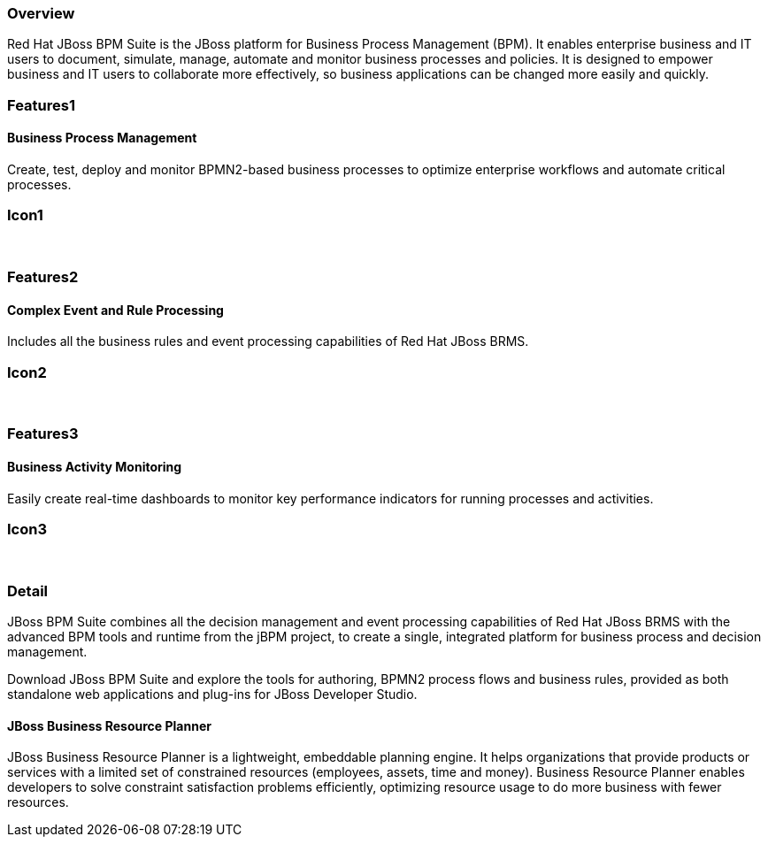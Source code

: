 :awestruct-layout: product-overview
:leveloffset: 1

== Overview

Red Hat JBoss BPM Suite is the JBoss platform for Business Process Management (BPM). It enables enterprise business and IT users to document, simulate, manage, automate and monitor business processes and policies. It is designed to empower business and IT users to collaborate more effectively, so business applications can be changed more easily and quickly.


== Features1

=== Business Process Management

Create, test, deploy and monitor BPMN2-based business processes to optimize enterprise workflows and automate critical processes.

== Icon1

[.fa .fa-random .fa-4x .fa-fw]#&nbsp;#


== Features2

=== Complex Event and Rule Processing

Includes all the business rules and event processing capabilities of Red Hat JBoss BRMS.

== Icon2
[.fa .fa-bell-o .fa-4x .fa-fw]#&nbsp;#


== Features3

=== Business Activity Monitoring

Easily create real-time dashboards to monitor key performance indicators for running processes and activities.

== Icon3

[.fa .fa-tachometer .fa-4x .fa-fw]#&nbsp;#

== Detail

JBoss BPM Suite combines all the decision management and event processing capabilities of Red Hat JBoss BRMS with the
advanced BPM tools and runtime from the jBPM project, to create a single, integrated platform for business process and decision management.

Download JBoss BPM Suite and explore the tools for authoring, BPMN2 process flows and business rules, provided as both
standalone web applications and plug-ins for JBoss Developer Studio.

=== JBoss Business Resource Planner
JBoss Business Resource Planner is a lightweight, embeddable planning engine. It helps organizations that provide products
or services with a limited set of constrained resources (employees, assets, time and money). Business Resource Planner
enables developers to solve constraint satisfaction problems efficiently, optimizing resource usage to do more business with fewer resources.
